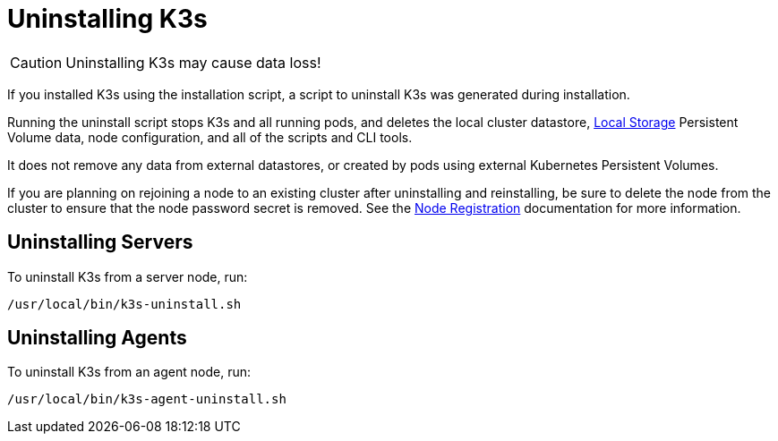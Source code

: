 = Uninstalling K3s

[CAUTION]
====
Uninstalling K3s may cause data loss!
====

If you installed K3s using the installation script, a script to uninstall K3s was generated during installation.

Running the uninstall script stops K3s and all running pods, and deletes the local cluster datastore, xref:storage.adoc#_setting_up_the_local_storage_provider[Local Storage] Persistent Volume data, node configuration, and all of the scripts and CLI tools.

It does not remove any data from external datastores, or created by pods using external Kubernetes Persistent Volumes.

If you are planning on rejoining a node to an existing cluster after uninstalling and reinstalling, be sure to delete the node from the cluster to ensure that the node password secret is removed. See the xref:architecture.adoc#_how_agent_node_registration_works[Node Registration] documentation for more information.

== Uninstalling Servers

To uninstall K3s from a server node, run:

[,bash]
----
/usr/local/bin/k3s-uninstall.sh
----

== Uninstalling Agents

To uninstall K3s from an agent node, run:

[,bash]
----
/usr/local/bin/k3s-agent-uninstall.sh
----
